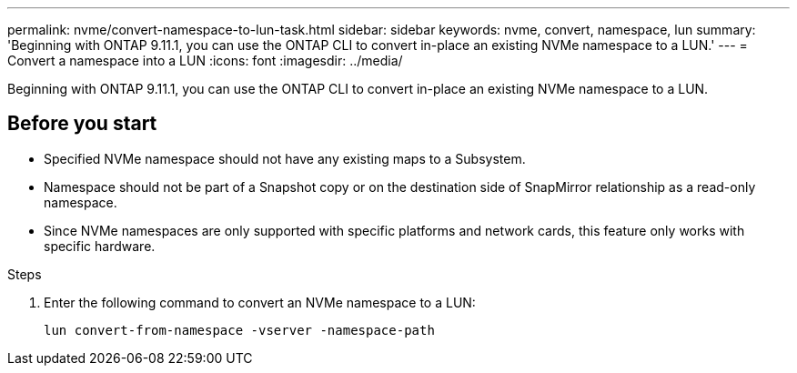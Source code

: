 ---
permalink: nvme/convert-namespace-to-lun-task.html
sidebar: sidebar
keywords: nvme, convert, namespace, lun
summary: 'Beginning with ONTAP 9.11.1, you can use the ONTAP CLI to convert in-place an existing NVMe namespace to a LUN.'
---
= Convert a namespace into a LUN
:icons: font
:imagesdir: ../media/

[.lead]
Beginning with ONTAP 9.11.1, you can use the ONTAP CLI to convert in-place an existing NVMe namespace to a LUN.

== Before you start

* Specified NVMe namespace should not have any existing maps to a Subsystem.
* Namespace should not be part of a Snapshot copy or on the destination side of SnapMirror relationship as a read-only namespace.
* Since NVMe namespaces are only supported with specific platforms and network cards, this feature only works with specific hardware.

.Steps
. Enter the following command to convert an NVMe namespace to a LUN:
+
`lun convert-from-namespace -vserver -namespace-path`


// 17 MAR 2022, Jira IE-465
